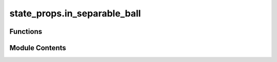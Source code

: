 state_props.in_separable_ball
=============================

.. py:module:: state_props.in_separable_ball

.. autoapi-nested-parse::

   Checks whether operator is in the ball of separability centered at the maximally-mixed state.



Functions
---------

.. autoapisummary::

   state_props.in_separable_ball.in_separable_ball


Module Contents
---------------

.. py:function:: in_separable_ball(mat)

   Check whether an operator is contained in ball of separability :cite:`Gurvits_2002_Largest`.

   Determines whether :code:`mat` is contained within the ball of separable operators centered
   at the identity matrix (i.e. the maximally-mixed state). The size of this ball was derived in
   :cite:`Gurvits_2002_Largest`.

   This function can be used as a method for separability testing of states in certain scenarios.

   This function is adapted from QETLAB.

   .. rubric:: Examples

   The only states acting on :math:`\mathbb{C}^m \otimes \mathbb{C}^n` in the
   separable ball that do not have full rank are those with exactly 1 zero
   eigenvalue, and the :math:`mn - 1` non-zero eigenvalues equal to each
   other.

   The following is an example of generating a random density matrix with eigenvalues
   :code:`[1, 1, 1, 0]/3`. This example yields a matrix that is contained within the separable
   ball.

   >>> from toqito.rand import random_unitary
   >>> from toqito.state_props import in_separable_ball
   >>> import numpy as np
   >>>
   >>> U = random_unitary(4)
   >>> lam = np.array([1, 1, 1, 0]) / 3
   >>> rho = U @ np.diag(lam) @ U.conj().T
   >>> in_separable_ball(rho)
   np.True_

   The following is an example of generating a random density matrix with eigenvalues
   :code:`[1.01, 1, 0.99, 0]/3`. This example yields a matrix that is not contained within the
   separable ball.

   >>> from toqito.rand import random_unitary
   >>> from toqito.state_props import in_separable_ball
   >>> import numpy as np
   >>>
   >>> U = random_unitary(4)
   >>> lam = np.array([1.01, 1, 0.99, 0]) / 3
   >>> rho = U @ np.diag(lam) @ U.conj().T
   >>> in_separable_ball(rho)
   np.False_

   .. rubric:: References

   .. bibliography::
       :filter: docname in docnames

   :param mat: A positive semidefinite matrix or a vector of the eigenvalues of a positive
               semidefinite matrix.
   :return: :code:`True` if the matrix :code:`mat` is contained within the separable ball, and
           :code:`False` otherwise.



